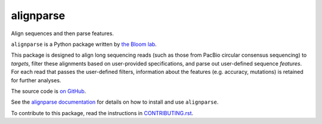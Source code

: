 ===============================
alignparse
===============================

.. image:: https://img.shields.io/pypi/v/alignparse.svg
        :target: https://pypi.python.org/pypi/alignparse

.. image:: https://img.shields.io/travis/jbloomlab/alignparse.svg
        :target: https://travis-ci.org/jbloomlab/alignparse

.. image:: https://mybinder.org/badge_logo.svg
        :target: https://mybinder.org/v2/gh/jbloomlab/alignparse/master?filepath=notebooks

Align sequences and then parse features.

``alignparse`` is a Python package written by `the Bloom lab <https://research.fhcrc.org/bloom/en.html>`_. 

This package is designed to align long sequencing reads (such as those from PacBio circular consensus sequencing) to `targets`, filter these alignments based on user-provided specifications, and parse out user-defined sequence `features`. For each read that passes the user-defined filters, information about the features (e.g. accuracy, mutations) is retained for further analyses.

The source code is `on GitHub <https://github.com/jbloomlab/alignparse>`_.

See the `alignparse documentation <https://jbloomlab.github.io/alignparse>`_ for details on how to install and use ``alignparse``.

To contribute to this package, read the instructions in `CONTRIBUTING.rst <CONTRIBUTING.rst>`_.
